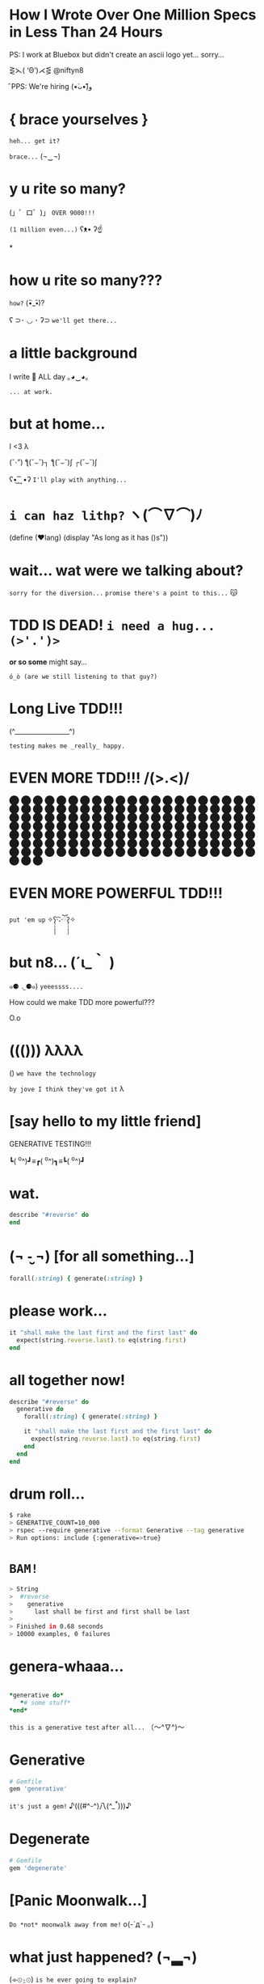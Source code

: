 *             *How I Wrote Over One Million Specs
                   in Less Than 24 Hours*


           PS: I work at Bluebox but didn't create
                 an ascii logo yet... sorry...



                    ⋛⋋( ‘Θ’)⋌⋚ @niftyn8

                              ̑ PPS: We're hiring (•̀ᴗ•́)و̑̑

*                    { brace yourselves }

                       ~heh... get it?~

                         ~brace...~  (¬‿¬)

*                     *y u rite so many?*


             (」゜ロ゜)」 ~OVER 9000!!!~


                              ~(1 million even...)~ ʕᴥ• ʔ☝



*
*                    *how u rite so many???*

                                        ~how?~ (•ิ_•ิ)?

          ʕ ⊃･ ◡ ･ ʔ⊃ ~we'll get there...~

*                    *a little background*


                   I write 💎 ALL day ｡◕‿◕｡


                                           ~... at work.~

*                       *but at home...*

                          I <3 λ


                (ˇ_ˇ”) ƪ(˘⌣˘)┐ ƪ(˘⌣˘)ʃ ┌(˘⌣˘)ʃ


                     ʕ•͜ ͢ ͞ •ʔ  ~I'll play with anything...~

*                   ~i can haz lithp?~ ヽ(*⌒∇⌒*)ﾉ


             (define (❤lang)
               (display "As long as it has ()s"))

*               *wait... wat were we talking about?*

                 ~sorry for the diversion...~
             ~promise there's a point to this...~ 😽

*           *TDD IS DEAD!*     ~i need a hug... (>'.')>~



                    *or so some* might say...


            ~ó_ò (are we still listening to that guy?)~

*                      *Long Live TDD!!!*



                     (^_________________^)



                       ~testing makes me _really_ happy.~

*                *EVEN MORE TDD!!! \m/(>.<)\m/*

                ⬤ ⬤ ⬤ ⬤ ⬤ ⬤ ⬤ ⬤ ⬤ ⬤ ⬤ ⬤ ⬤ ⬤ ⬤
                ⬤ ⬤ ⬤ ⬤ ⬤ ⬤ ⬤ ⬤ ⬤ ⬤ ⬤ ⬤ ⬤ ⬤ ⬤
                ⬤ ⬤ ⬤ ⬤ ⬤ ⬤ ⬤ ⬤ ⬤ ⬤ ⬤ ⬤ ⬤ ⬤ ⬤
                ⬤ ⬤ ⬤ ⬤ ⬤ ⬤ ⬤ ⬤ ⬤ ⬤ ⬤ ⬤ ⬤ ⬤ ⬤
                ⬤ ⬤ ⬤ ⬤ ⬤ ⬤ ⬤ ⬤ ⬤ ⬤ ⬤ ⬤ ⬤ ⬤ ⬤
                ⬤ ⬤ ⬤ ⬤ ⬤ ⬤ ⬤ ⬤ ⬤ ⬤ ⬤ ⬤ ⬤ ⬤ ⬤
                ⬤ ⬤ ⬤ ⬤ ⬤ ⬤ ⬤ ⬤ ⬤ ⬤ ⬤ ⬤ ⬤ ⬤ ⬤
                ⬤ ⬤ ⬤ ⬤ ⬤ ⬤ ⬤ ⬤ ⬤ ⬤ ⬤ ⬤ ⬤ ⬤ ⬤
                ⬤ ⬤ ⬤ ⬤ ⬤ ⬤ ⬤ ⬤ ⬤ ⬤ ⬤ ⬤ ⬤ ⬤ ⬤
                ⬤ ⬤ ⬤ ⬤ ⬤ ⬤ ⬤ ⬤ ⬤ ⬤ ⬤ ⬤ ⬤ ⬤ ⬤
*                *EVEN MORE POWERFUL TDD!!!*


                    ~put 'em up~ ✧ʕ̢̣̣̣̣̩̩̩̩·͡˔·ོɁ̡̣̣̣̣̩̩̩̩✧

*                              *but n8...* (´ι_｀ )

            ๑⚈ ․̫ ⚈๑)  ~yeeessss....~


            How could we make TDD more powerful???

                            O.o
*                       ((())) λλλλ


                       () ~we have the technology~


           ~by jove I think they've got it~ λ

*              [say hello to my little friend]


                    GENERATIVE TESTING!!!


                 ┗( ^o^)┛≡┏( ^o^)┓≡┗( ^o^)┛

*                         wat.
#+begin_src ruby
                 describe "#reverse" do
                 end
#+end_src

*              (¬ -̮ ¬)   [for all something...]

#+begin_src ruby
            forall(:string) { generate(:string) }
#+end_src
*                      please work...
#+begin_src ruby
  it "shall make the last first and the first last" do
    expect(string.reverse.last).to eq(string.first)
  end
#+end_src
*                    *all together now!*
#+begin_src ruby
  describe "#reverse" do
    generative do
      forall(:string) { generate(:string) }

      it "shall make the last first and the first last" do
        expect(string.reverse.last).to eq(string.first)
      end
    end
  end
#+end_src

*                       *drum roll...*

#+begin_src bash
$ rake
> GENERATIVE_COUNT=10_000
> rspec --require generative --format Generative --tag generative
> Run options: include {:generative=>true}
#+end_src

*                         *~BAM!~*
#+begin_src bash
> String
>  #reverse
>    generative
>      last shall be first and first shall be last
>
> Finished in 0.68 seconds
> 10000 examples, 0 failures
#+end_src
*                      *genera-whaaa...*

#+begin_src ruby

                    *generative do*
                       *# some stuff*
                    *end*
#+end_src
                             ~this is a generative test~
                             ~after all...~ （〜^∇^)〜

*                       *Generative*

#+begin_src ruby
                      # Gemfile
                      gem 'generative'
#+end_src

           ~it's just a gem!~ ♪(((#^-^)八(^_^*)))♪

*                       *Degenerate*

#+begin_src ruby
                      # Gemfile
                      gem 'degenerate'
#+end_src
*                     [Panic Moonwalk...]


         ~Do *not* moonwalk away from me!~  o(-`д´- ｡)
*                  *what* just happened? (¬▂¬)


             (⌯⊙⍛⊙)  ~is he ever going to explain?~

         ~I've just been looking at pictures...~ (=^‥^=)
*                    Welcome to Amazon  (･`◡´･)ゝ
#+begin_src ruby
        # order == Order.new(type: :digital, address: '429 Wallaby Way',
        #                    email: 'nemo@thesea.com', store_id: '1')

        # order.to_variant == [:digital, #<Order:0x007feb1b06cda0>]

        OrderDispatch.dispatch(order.to_variant)

#+end_src
*                 Just Another Day on the Job...
#+begin_src ruby
       class OrderDispatch

       def self.dispatch(order)
         cases order,
           digital: ->(o) { o.email! },
           pickup: ->(o) { o.ship_to_store! },
           delivery: ->(o) { o.shipit! }
         end
       end
#+end_src

*                         variants...
#+begin_src ruby
   def cases(variant, matches)
     raise NonVariant unless is_variant?(variant)
     type, *args = variant
     m = matches[type] || matches[:else]
     m.call(*args)
   end
#+end_src

*                          is it?...
#+begin_src ruby
   def is_variant?(variant)
     type, *rest = variant
     type.is_a?(Symbol) || type.is_a?(String)
   end
#+end_src

*                   It looks like it works
#+begin_src ruby
    it "returns true for a valid variant" do
      expect(is_variant?([:string, "test"])).to be true
    end


#+end_src

*                 Still looking good!
#+begin_src ruby
    it "returns false for things that aren't variants" do
      expect(is_variant?(User.new)).to be false
    end
#+end_src

*                    Let's just make sure...

#+begin_src ruby
    Generative.register(:variant) do
      [generate(:key), generate(:any)]
    end
#+end_src

*                    Let's just make sure...

#+begin_src ruby
   generative do
     data(:variant) { generate(:variant) }

     it "returns true for variants" do
       expect(is_variant?(variant)).to be true
     end
   end
#+end_src

*                    Let's just make sure...
#+begin_src ruby
    Generative.register(:nonvariant) do
      generators = Generative.manager.generators
      generator = generators.keys.select { |g|
        !g.to_s.match(/variant/)
      }.sample
      generator.call(limit: 100)
    end
#+end_src

*                    Let's just make sure...
#+begin_src ruby
   generative do
     data(:nonvariant) { generate(:nonvariant) }

     it "returns false for nonvariants" do
       expect(is_variant?(nonvariant)).to be false
     end
   end
#+end_src

*                         WOOPS!

Failures:

  1) Nifty::Variants is_variant?  returns false of invalid variants
     Failure/Error: expect(is_variant?(nonvariant)).to be false

       expected false
            got true
       shrunk example: :eoaijo

     # ./spec/lib/nifty/variants_spec.rb:47:in `block (4 levels) in <top (required)>'

*                    Why did that fail?
#+begin_src ruby
    first, *rest = [1, 2, 3]
    first == 1
    rest == [2, 3]
#+end_src

*                    Why did that fail?
#+begin_src ruby
    first, *rest = :eoaijo
    first == :eoaijo
    rest == []
#+end_src

*                          B4
#+begin_src ruby
   def is_variant?(variant)
     type, *rest = variant
     type.is_a?(Symbol) || type.is_a?(String)
   end
#+end_src


*                        after

#+begin_src ruby
   def is_variant?(variant)
     type, *rest = variant
     (type.is_a?(Symbol) || type.is_a?(String)) &&
        !rest.empty?
   end
#+end_src

*                    Ok... but what about...

         ٩(͡๏̯͡๏)۶     ~you have some 'splainin to do~
*                    Ok... but what about...

                  Performance?

                      **limit the scope of what you're generating
